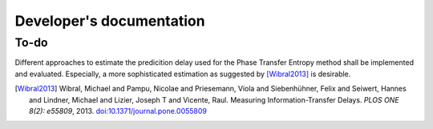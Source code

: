 =========================
Developer's documentation
=========================

To-do
=====
Different approaches to estimate the predicition delay used for the Phase Transfer Entropy method shall be implemented and evaluated.
Especially, a more sophisticated estimation as suggested by [Wibral2013]_ is desirable.

.. [Wibral2013] Wibral, Michael and Pampu, Nicolae and Priesemann, Viola and Siebenhühner, Felix and Seiwert, Hannes and Lindner, Michael and Lizier, Joseph T and Vicente, Raul. Measuring Information-Transfer Delays. *PLOS ONE 8(2): e55809*, 2013. `doi:10.1371/journal.pone.0055809 <https://doi.org/10.1371/journal.pone.0055809>`_



